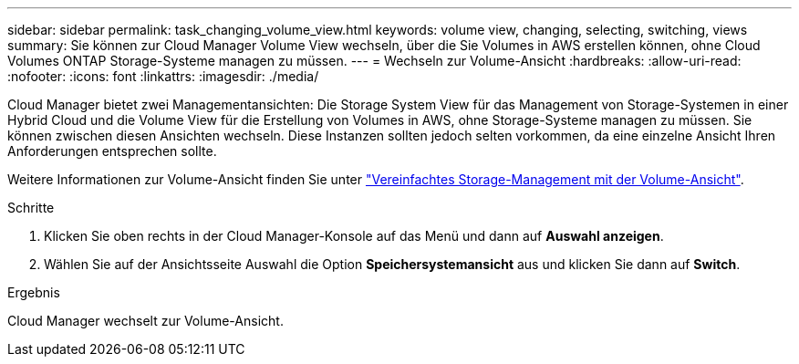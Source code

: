 ---
sidebar: sidebar 
permalink: task_changing_volume_view.html 
keywords: volume view, changing, selecting, switching, views 
summary: Sie können zur Cloud Manager Volume View wechseln, über die Sie Volumes in AWS erstellen können, ohne Cloud Volumes ONTAP Storage-Systeme managen zu müssen. 
---
= Wechseln zur Volume-Ansicht
:hardbreaks:
:allow-uri-read: 
:nofooter: 
:icons: font
:linkattrs: 
:imagesdir: ./media/


[role="lead"]
Cloud Manager bietet zwei Managementansichten: Die Storage System View für das Management von Storage-Systemen in einer Hybrid Cloud und die Volume View für die Erstellung von Volumes in AWS, ohne Storage-Systeme managen zu müssen. Sie können zwischen diesen Ansichten wechseln. Diese Instanzen sollten jedoch selten vorkommen, da eine einzelne Ansicht Ihren Anforderungen entsprechen sollte.

Weitere Informationen zur Volume-Ansicht finden Sie unter link:concept_storage_management.html#simplified-storage-management-using-the-volume-view["Vereinfachtes Storage-Management mit der Volume-Ansicht"].

.Schritte
. Klicken Sie oben rechts in der Cloud Manager-Konsole auf das Menü und dann auf *Auswahl anzeigen*.
. Wählen Sie auf der Ansichtsseite Auswahl die Option *Speichersystemansicht* aus und klicken Sie dann auf *Switch*.


.Ergebnis
Cloud Manager wechselt zur Volume-Ansicht.
